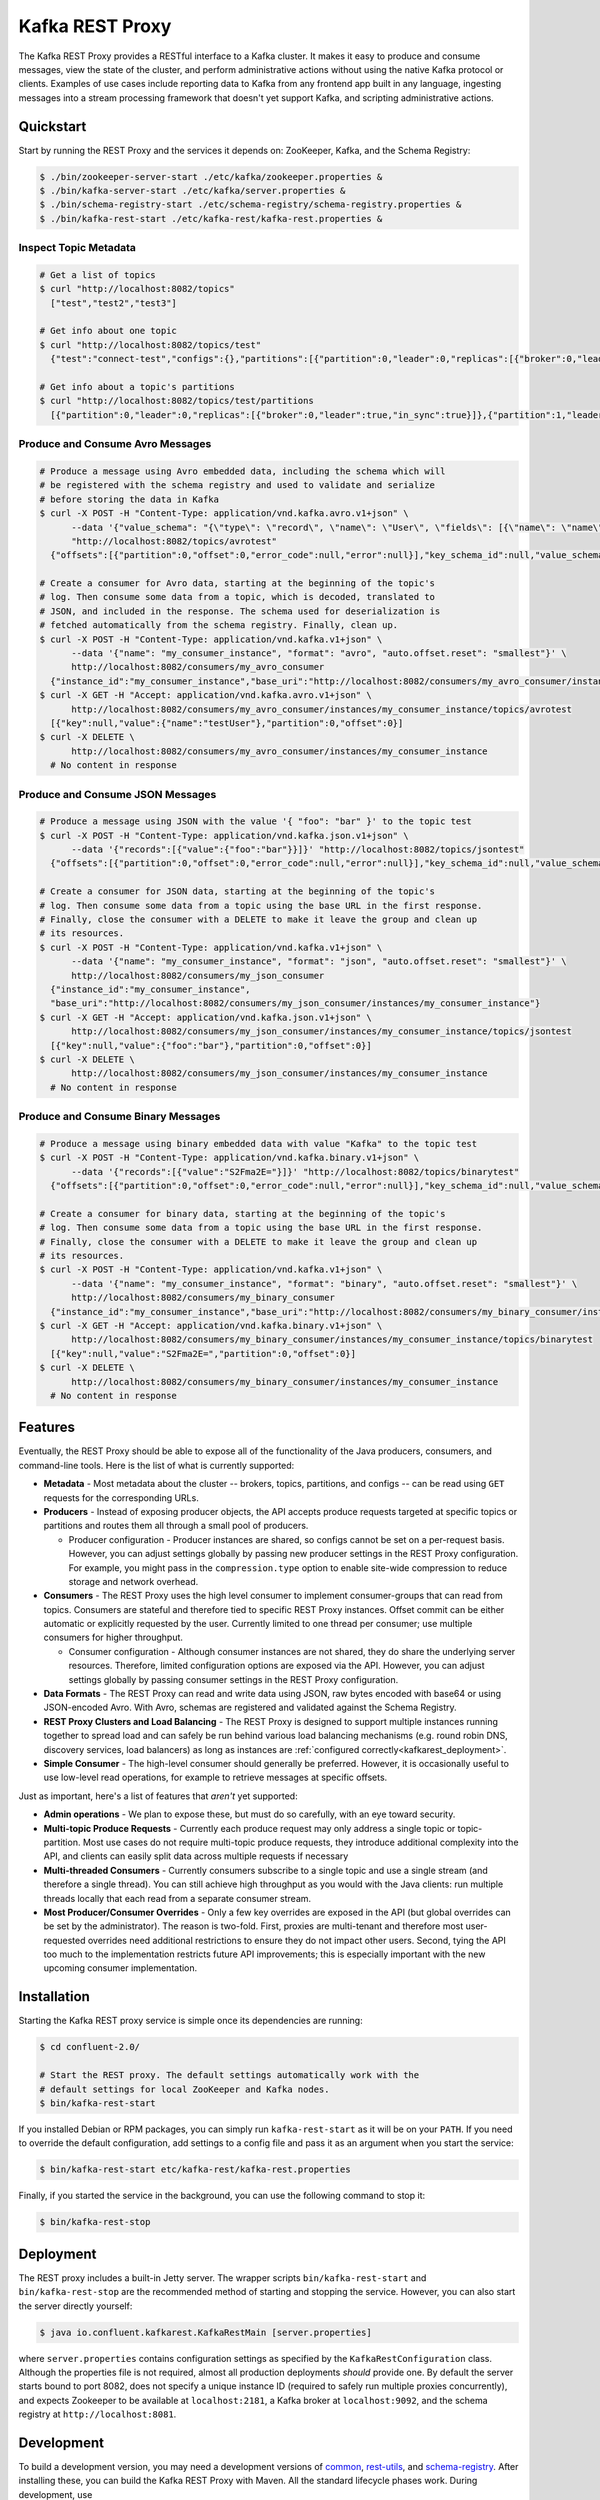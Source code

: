 .. _kafkarest_intro:

Kafka REST Proxy
================

The Kafka REST Proxy provides a RESTful interface to a Kafka cluster. It makes
it easy to produce and consume messages, view the state of the cluster, and
perform administrative actions without using the native Kafka protocol or
clients. Examples of use cases include reporting data to Kafka from any
frontend app built in any language, ingesting messages into a stream processing
framework that doesn't yet support Kafka, and scripting administrative actions.

Quickstart
----------

Start by running the REST Proxy and the services it depends on: ZooKeeper, Kafka, and the Schema
Registry:

.. sourcecode:: bash

   $ ./bin/zookeeper-server-start ./etc/kafka/zookeeper.properties &
   $ ./bin/kafka-server-start ./etc/kafka/server.properties &
   $ ./bin/schema-registry-start ./etc/schema-registry/schema-registry.properties &
   $ ./bin/kafka-rest-start ./etc/kafka-rest/kafka-rest.properties &

.. ifconfig:: platform_docs

   See the :ref:`Confluent Platform quickstart<quickstart>` for a more detailed explanation of how
   to get these services up and running.

Inspect Topic Metadata
~~~~~~~~~~~~~~~~~~~~~~

.. sourcecode:: bash

   # Get a list of topics
   $ curl "http://localhost:8082/topics"
     ["test","test2","test3"]

   # Get info about one topic
   $ curl "http://localhost:8082/topics/test"
     {"test":"connect-test","configs":{},"partitions":[{"partition":0,"leader":0,"replicas":[{"broker":0,"leader":true,"in_sync":true}]},{"partition":1,"leader":0,"replicas":[{"broker":1,"leader":true,"in_sync":true}]}]}

   # Get info about a topic's partitions
   $ curl "http://localhost:8082/topics/test/partitions
     [{"partition":0,"leader":0,"replicas":[{"broker":0,"leader":true,"in_sync":true}]},{"partition":1,"leader":0,"replicas":[{"broker":1,"leader":true,"in_sync":true}]}]

Produce and Consume Avro Messages
~~~~~~~~~~~~~~~~~~~~~~~~~~~~~~~~~

.. sourcecode:: bash

   # Produce a message using Avro embedded data, including the schema which will
   # be registered with the schema registry and used to validate and serialize
   # before storing the data in Kafka
   $ curl -X POST -H "Content-Type: application/vnd.kafka.avro.v1+json" \
         --data '{"value_schema": "{\"type\": \"record\", \"name\": \"User\", \"fields\": [{\"name\": \"name\", \"type\": \"string\"}]}", "records": [{"value": {"name": "testUser"}}]}' \
         "http://localhost:8082/topics/avrotest"
     {"offsets":[{"partition":0,"offset":0,"error_code":null,"error":null}],"key_schema_id":null,"value_schema_id":21}

   # Create a consumer for Avro data, starting at the beginning of the topic's
   # log. Then consume some data from a topic, which is decoded, translated to
   # JSON, and included in the response. The schema used for deserialization is
   # fetched automatically from the schema registry. Finally, clean up.
   $ curl -X POST -H "Content-Type: application/vnd.kafka.v1+json" \
         --data '{"name": "my_consumer_instance", "format": "avro", "auto.offset.reset": "smallest"}' \
         http://localhost:8082/consumers/my_avro_consumer
     {"instance_id":"my_consumer_instance","base_uri":"http://localhost:8082/consumers/my_avro_consumer/instances/my_consumer_instance"}
   $ curl -X GET -H "Accept: application/vnd.kafka.avro.v1+json" \
         http://localhost:8082/consumers/my_avro_consumer/instances/my_consumer_instance/topics/avrotest
     [{"key":null,"value":{"name":"testUser"},"partition":0,"offset":0}]
   $ curl -X DELETE \
         http://localhost:8082/consumers/my_avro_consumer/instances/my_consumer_instance
     # No content in response

Produce and Consume JSON Messages
~~~~~~~~~~~~~~~~~~~~~~~~~~~~~~~~~

.. sourcecode:: bash

   # Produce a message using JSON with the value '{ "foo": "bar" }' to the topic test
   $ curl -X POST -H "Content-Type: application/vnd.kafka.json.v1+json" \
         --data '{"records":[{"value":{"foo":"bar"}}]}' "http://localhost:8082/topics/jsontest"
     {"offsets":[{"partition":0,"offset":0,"error_code":null,"error":null}],"key_schema_id":null,"value_schema_id":null}

   # Create a consumer for JSON data, starting at the beginning of the topic's
   # log. Then consume some data from a topic using the base URL in the first response.
   # Finally, close the consumer with a DELETE to make it leave the group and clean up
   # its resources.
   $ curl -X POST -H "Content-Type: application/vnd.kafka.v1+json" \
         --data '{"name": "my_consumer_instance", "format": "json", "auto.offset.reset": "smallest"}' \
         http://localhost:8082/consumers/my_json_consumer
     {"instance_id":"my_consumer_instance",
     "base_uri":"http://localhost:8082/consumers/my_json_consumer/instances/my_consumer_instance"}
   $ curl -X GET -H "Accept: application/vnd.kafka.json.v1+json" \
         http://localhost:8082/consumers/my_json_consumer/instances/my_consumer_instance/topics/jsontest
     [{"key":null,"value":{"foo":"bar"},"partition":0,"offset":0}]
   $ curl -X DELETE \
         http://localhost:8082/consumers/my_json_consumer/instances/my_consumer_instance
     # No content in response

Produce and Consume Binary Messages
~~~~~~~~~~~~~~~~~~~~~~~~~~~~~~~~~~~

.. sourcecode:: bash

   # Produce a message using binary embedded data with value "Kafka" to the topic test
   $ curl -X POST -H "Content-Type: application/vnd.kafka.binary.v1+json" \
         --data '{"records":[{"value":"S2Fma2E="}]}' "http://localhost:8082/topics/binarytest"
     {"offsets":[{"partition":0,"offset":0,"error_code":null,"error":null}],"key_schema_id":null,"value_schema_id":null}

   # Create a consumer for binary data, starting at the beginning of the topic's
   # log. Then consume some data from a topic using the base URL in the first response.
   # Finally, close the consumer with a DELETE to make it leave the group and clean up
   # its resources.
   $ curl -X POST -H "Content-Type: application/vnd.kafka.v1+json" \
         --data '{"name": "my_consumer_instance", "format": "binary", "auto.offset.reset": "smallest"}' \
         http://localhost:8082/consumers/my_binary_consumer
     {"instance_id":"my_consumer_instance","base_uri":"http://localhost:8082/consumers/my_binary_consumer/instances/my_consumer_instance"}
   $ curl -X GET -H "Accept: application/vnd.kafka.binary.v1+json" \
         http://localhost:8082/consumers/my_binary_consumer/instances/my_consumer_instance/topics/binarytest
     [{"key":null,"value":"S2Fma2E=","partition":0,"offset":0}]
   $ curl -X DELETE \
         http://localhost:8082/consumers/my_binary_consumer/instances/my_consumer_instance
     # No content in response

Features
--------

Eventually, the REST Proxy should be able to expose all of the functionality
of the Java producers, consumers, and command-line tools. Here is the list of
what is currently supported:

* **Metadata** - Most metadata about the cluster -- brokers, topics,
  partitions, and configs -- can be read using ``GET`` requests for the
  corresponding URLs.
* **Producers** - Instead of exposing producer objects, the API accepts produce
  requests targeted at specific topics or partitions and routes them all through
  a small pool of producers.

  * Producer configuration - Producer instances are shared, so configs cannot
    be set on a per-request basis. However, you can adjust settings globally by
    passing new producer settings in the REST Proxy configuration. For example,
    you might pass in the ``compression.type`` option to enable site-wide
    compression to reduce storage and network overhead.

* **Consumers** - The REST Proxy uses the high level consumer to implement
  consumer-groups that can read from topics. Consumers are stateful and
  therefore tied to specific REST Proxy instances. Offset commit can be either
  automatic or explicitly requested by the user. Currently limited to one thread
  per consumer; use multiple consumers for higher throughput.

  * Consumer configuration - Although consumer instances are not shared, they do
    share the underlying server resources. Therefore, limited configuration
    options are exposed via the API. However, you can adjust settings globally
    by passing consumer settings in the REST Proxy configuration.

* **Data Formats** - The REST Proxy can read and write data using JSON, raw bytes
  encoded with base64 or using JSON-encoded Avro. With Avro, schemas are
  registered and validated against the Schema Registry.
* **REST Proxy Clusters and Load Balancing** - The REST Proxy is designed to
  support multiple instances running together to spread load and can safely be
  run behind various load balancing mechanisms (e.g. round robin DNS, discovery
  services, load balancers) as long as instances are
  :ref:`configured correctly<kafkarest_deployment>`.
* **Simple Consumer** - The high-level consumer should generally be
  preferred. However, it is occasionally useful to use low-level read
  operations, for example to retrieve messages at specific offsets.

Just as important, here's a list of features that *aren't* yet supported:

* **Admin operations** - We plan to expose these, but must do so carefully, with
  an eye toward security.
* **Multi-topic Produce Requests** - Currently each produce request may only
  address a single topic or topic-partition. Most use cases do not require
  multi-topic produce requests, they introduce additional complexity into the
  API, and clients can easily split data across multiple requests if necessary
* **Multi-threaded Consumers** - Currently consumers subscribe to a single topic
  and use a single stream (and therefore a single thread). You can still
  achieve high throughput as you would with the Java clients: run multiple
  threads locally that each read from a separate consumer stream.
* **Most Producer/Consumer Overrides** - Only a few key overrides are exposed in
  the API (but global overrides can be set by the administrator). The reason is
  two-fold. First, proxies are multi-tenant and therefore most user-requested
  overrides need additional restrictions to ensure they do not impact other
  users. Second, tying the API too much to the implementation restricts future
  API improvements; this is especially important with the new upcoming consumer
  implementation.

Installation
------------

.. ifconfig:: platform_docs

   See the :ref:`installation instructions<installation>` for the Confluent
   Platform. Before starting the REST proxy you must start Kafka and the schema
   registry. The :ref:`Confluent Platform quickstart<quickstart>` explains how
   to start these services locally for testing.

.. ifconfig:: not platform_docs

   You can download prebuilt versions of the Kafka REST Proxy as part of the
   `Confluent Platform <http://confluent.io/downloads/>`_. To install from
   source, follow the instructions in the `Development`_ section. Before
   starting the REST proxy you must start Kafka and the Schema Registry. You can
   find instructions for starting those services in the
   `Schema Registry repository <http://github.com/confluentinc/schema-registry>`_.

Starting the Kafka REST proxy service is simple once its dependencies are
running:

.. sourcecode:: bash

   $ cd confluent-2.0/

   # Start the REST proxy. The default settings automatically work with the
   # default settings for local ZooKeeper and Kafka nodes.
   $ bin/kafka-rest-start

If you installed Debian or RPM packages, you can simply run ``kafka-rest-start``
as it will be on your ``PATH``. If you need to override the default
configuration, add settings to a config file and pass it as an argument when you
start the service:

.. sourcecode:: bash

   $ bin/kafka-rest-start etc/kafka-rest/kafka-rest.properties

Finally, if you started the service in the background, you can use the following
command to stop it:

.. sourcecode:: bash

   $ bin/kafka-rest-stop

Deployment
----------

The REST proxy includes a built-in Jetty server. The wrapper scripts
``bin/kafka-rest-start`` and ``bin/kafka-rest-stop`` are the recommended method of
starting and stopping the service. However, you can also start the server
directly yourself:

.. sourcecode:: bash

   $ java io.confluent.kafkarest.KafkaRestMain [server.properties]

where ``server.properties`` contains configuration settings as specified by the
``KafkaRestConfiguration`` class.
Although the properties file is not required, almost all production deployments
*should* provide one. By default the server starts bound to port
8082, does not specify a unique instance ID (required to safely run multiple
proxies concurrently), and expects Zookeeper to be available at
``localhost:2181``, a Kafka broker at ``localhost:9092``, and the schema
registry at ``http://localhost:8081``.

Development
-----------

To build a development version, you may need a development versions of
`common <https://github.com/confluentinc/common>`_,
`rest-utils <https://github.com/confluentinc/rest-utils>`_, and
`schema-registry <https://github.com/confluentinc/schema-registry>`_.  After
installing these, you can build the Kafka REST Proxy
with Maven. All the standard lifecycle phases work. During development, use

.. sourcecode:: bash

   $ mvn compile

to build,

.. sourcecode:: bash

   $ mvn test

to run the unit and integration tests, and

.. sourcecode:: bash

     $ mvn exec:java

to run an instance of the proxy against a local Kafka cluster (using the default
configuration included with Kafka).

To create a packaged version, optionally skipping the tests:

.. sourcecode:: bash

    $ mvn package [-DskipTests]

This will produce a version ready for production in
``target/kafka-rest-$VERSION-package`` containing a directory layout similar
to the packaged binary versions. You can also produce a standalone fat jar using the
``standalone`` profile:

.. sourcecode:: bash

    $ mvn package -P standalone [-DskipTests]

generating
``target/kafka-rest-$VERSION-standalone.jar``, which includes all the
dependencies as well.

Requirements
------------

- Kafka 0.9.0.1 (0.9.0.1-cp1 recommended)
- Required for Avro support: Schema Registry 2.0.1 recommended, 1.0 minimum

Contribute
----------

- Source Code: https://github.com/confluentinc/kafka-rest
- Issue Tracker: https://github.com/confluentinc/kafka-rest/issues

License
-------

The REST Proxy is licensed under the Apache 2 license.
